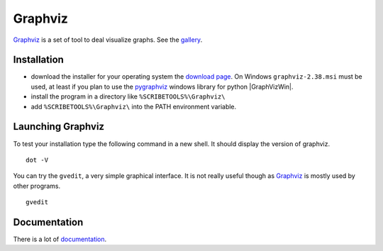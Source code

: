 Graphviz
========

Graphviz_ is a set of tool to deal visualize graphs. See the gallery_.

.. image:: media/examples.jpg

Installation
------------

*   download the installer for your operating system  the `download page`_.
    On Windows ``graphviz-2.38.msi`` must be used, at least if you
    plan to use the pygraphviz_ windows library for python |GraphVizWin|.
*   install the program in a directory like ``%SCRIBETOOLS%\Graphviz\``
*   add ``%SCRIBETOOLS%\Graphviz\`` into the PATH environment variable.

Launching Graphviz
------------------
To test your installation type the following command in a new shell. It should
display the version of graphviz. ::

    dot -V

You can try the ``gvedit``, a very simple graphical interface. It is not really
useful though as Graphviz_ is mostly used by other programs. ::

    gvedit

Documentation
-------------
There is a lot of documentation_.

.. .............................................................................

.. _Graphviz:
    http://graphviz.org

.. _gallery:
    http://www.graphviz.org/Gallery.php

.. _`download page`:
    http://www.graphviz.org/Download.php

.. _documentation:
    http://www.graphviz.org/Documentation.php

.. _pygraphviz:
    http://www.lfd.uci.edu/~gohlke/pythonlibs/#pygraphviz

.. |GraphVizWin| replace::
    (:download:`local<../../res/graphviz/downloads/Win/graphviz-2.38.msi>`,
    `web <http://www.graphviz.org/pub/graphviz/stable/windows/graphviz-2.38.msi>`__)
